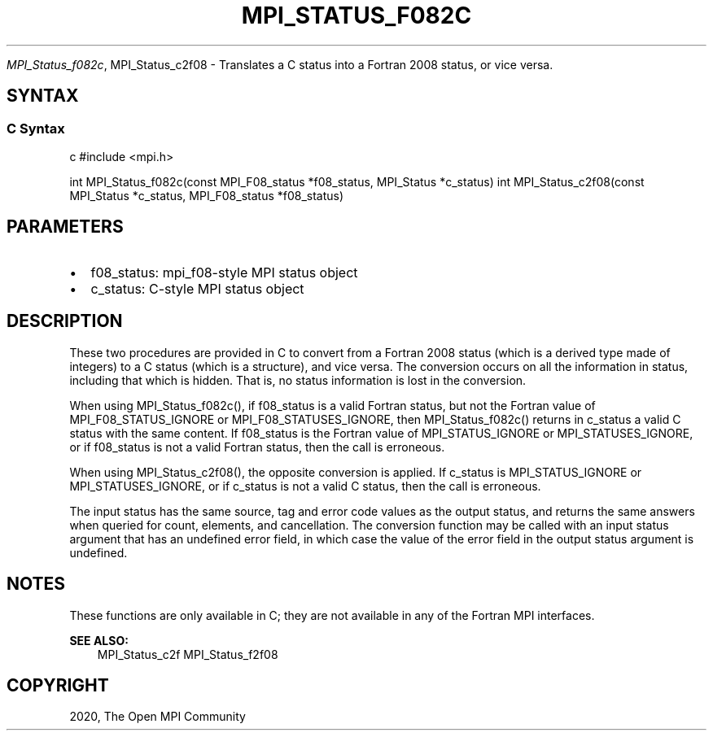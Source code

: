 .\" Man page generated from reStructuredText.
.
.TH "MPI_STATUS_F082C" "3" "Feb 20, 2022" "" "Open MPI"
.
.nr rst2man-indent-level 0
.
.de1 rstReportMargin
\\$1 \\n[an-margin]
level \\n[rst2man-indent-level]
level margin: \\n[rst2man-indent\\n[rst2man-indent-level]]
-
\\n[rst2man-indent0]
\\n[rst2man-indent1]
\\n[rst2man-indent2]
..
.de1 INDENT
.\" .rstReportMargin pre:
. RS \\$1
. nr rst2man-indent\\n[rst2man-indent-level] \\n[an-margin]
. nr rst2man-indent-level +1
.\" .rstReportMargin post:
..
.de UNINDENT
. RE
.\" indent \\n[an-margin]
.\" old: \\n[rst2man-indent\\n[rst2man-indent-level]]
.nr rst2man-indent-level -1
.\" new: \\n[rst2man-indent\\n[rst2man-indent-level]]
.in \\n[rst2man-indent\\n[rst2man-indent-level]]u
..
.sp
\fI\%MPI_Status_f082c\fP, MPI_Status_c2f08 \- Translates a C status into a
Fortran 2008 status, or vice versa.
.SH SYNTAX
.SS C Syntax
.sp
c #include <mpi.h>
.sp
int MPI_Status_f082c(const MPI_F08_status *f08_status, MPI_Status
*c_status) int MPI_Status_c2f08(const MPI_Status *c_status,
MPI_F08_status *f08_status)
.SH PARAMETERS
.INDENT 0.0
.IP \(bu 2
f08_status: mpi_f08\-style MPI status object
.IP \(bu 2
c_status: C\-style MPI status object
.UNINDENT
.SH DESCRIPTION
.sp
These two procedures are provided in C to convert from a Fortran 2008
status (which is a derived type made of integers) to a C status (which
is a structure), and vice versa. The conversion occurs on all the
information in status, including that which is hidden. That is, no
status information is lost in the conversion.
.sp
When using MPI_Status_f082c(), if f08_status is a valid Fortran status,
but not the Fortran value of MPI_F08_STATUS_IGNORE or
MPI_F08_STATUSES_IGNORE, then MPI_Status_f082c() returns in c_status a
valid C status with the same content. If f08_status is the Fortran value
of MPI_STATUS_IGNORE or MPI_STATUSES_IGNORE, or if f08_status is not a
valid Fortran status, then the call is erroneous.
.sp
When using MPI_Status_c2f08(), the opposite conversion is applied. If
c_status is MPI_STATUS_IGNORE or MPI_STATUSES_IGNORE, or if c_status is
not a valid C status, then the call is erroneous.
.sp
The input status has the same source, tag and error code values as the
output status, and returns the same answers when queried for count,
elements, and cancellation. The conversion function may be called with
an input status argument that has an undefined error field, in which
case the value of the error field in the output status argument is
undefined.
.SH NOTES
.sp
These functions are only available in C; they are not available in any
of the Fortran MPI interfaces.
.sp
\fBSEE ALSO:\fP
.INDENT 0.0
.INDENT 3.5
MPI_Status_c2f MPI_Status_f2f08
.UNINDENT
.UNINDENT
.SH COPYRIGHT
2020, The Open MPI Community
.\" Generated by docutils manpage writer.
.
